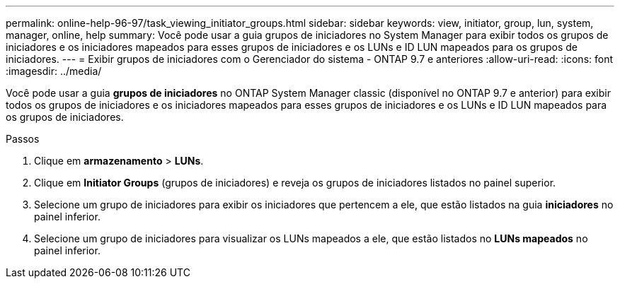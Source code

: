 ---
permalink: online-help-96-97/task_viewing_initiator_groups.html 
sidebar: sidebar 
keywords: view, initiator, group, lun, system, manager, online, help 
summary: Você pode usar a guia grupos de iniciadores no System Manager para exibir todos os grupos de iniciadores e os iniciadores mapeados para esses grupos de iniciadores e os LUNs e ID LUN mapeados para os grupos de iniciadores. 
---
= Exibir grupos de iniciadores com o Gerenciador do sistema - ONTAP 9.7 e anteriores
:allow-uri-read: 
:icons: font
:imagesdir: ../media/


[role="lead"]
Você pode usar a guia *grupos de iniciadores* no ONTAP System Manager classic (disponível no ONTAP 9.7 e anterior) para exibir todos os grupos de iniciadores e os iniciadores mapeados para esses grupos de iniciadores e os LUNs e ID LUN mapeados para os grupos de iniciadores.

.Passos
. Clique em *armazenamento* > *LUNs*.
. Clique em *Initiator Groups* (grupos de iniciadores) e reveja os grupos de iniciadores listados no painel superior.
. Selecione um grupo de iniciadores para exibir os iniciadores que pertencem a ele, que estão listados na guia *iniciadores* no painel inferior.
. Selecione um grupo de iniciadores para visualizar os LUNs mapeados a ele, que estão listados no *LUNs mapeados* no painel inferior.

